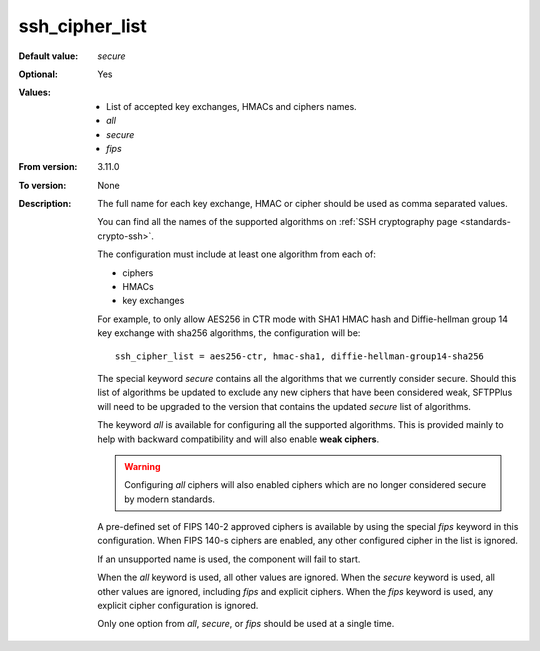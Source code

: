 ssh_cipher_list
^^^^^^^^^^^^^^^

:Default value: `secure`
:Optional: Yes
:Values: * List of accepted key exchanges, HMACs and ciphers names.
         * `all`
         * `secure`
         * `fips`
:From version: 3.11.0
:To version: None
:Description:
    The full name for each key exchange, HMAC or cipher should be used
    as comma separated values.

    You can find all the names of the supported algorithms on
    :ref:`SSH cryptography page <standards-crypto-ssh>`.

    The configuration must include at least one algorithm from each of:

    * ciphers
    * HMACs
    * key exchanges

    For example, to only allow AES256 in CTR mode with SHA1 HMAC hash and
    Diffie-hellman group 14 key exchange with sha256 algorithms,
    the configuration will be::

        ssh_cipher_list = aes256-ctr, hmac-sha1, diffie-hellman-group14-sha256

    The special keyword `secure` contains all the algorithms that we
    currently consider secure.
    Should this list of algorithms be updated to exclude any new ciphers
    that have been considered weak,
    SFTPPlus will need to be upgraded to the version that
    contains the updated `secure` list of algorithms.

    The keyword `all` is available for configuring all the supported
    algorithms.
    This is provided mainly to help with backward compatibility and will
    also enable **weak ciphers**.

    ..  warning::
        Configuring `all` ciphers will also enabled ciphers which are no
        longer considered secure by modern standards.

    A pre-defined set of FIPS 140-2 approved ciphers is available by using the
    special `fips` keyword in this configuration.
    When FIPS 140-s ciphers are enabled, any other configured cipher in the
    list is ignored.

    If an unsupported name is used, the component will fail to start.

    When the `all` keyword is used, all other values are ignored.
    When the `secure` keyword is used, all other values are ignored,
    including `fips` and explicit ciphers.
    When the `fips` keyword is used, any explicit cipher configuration
    is ignored.

    Only one option from `all`, `secure`, or `fips` should be used at a
    single time.
